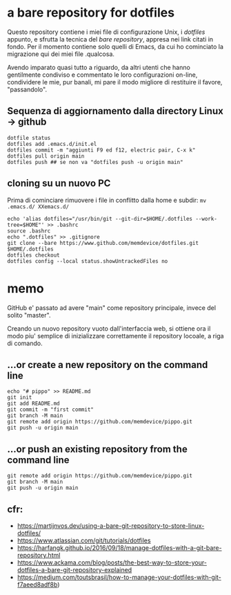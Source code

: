 * a bare repository for dotfiles

Questo repository contiene i miei file di configurazione Unix, i /dotfiles/ appunto, e sfrutta la tecnica del /bare repository/, appresa nei link citati in fondo. Per il momento contiene solo quelli di Emacs, da cui ho cominciato la migrazione qui dei miei file .qualcosa. 

Avendo imparato quasi tutto a riguardo, da altri utenti che hanno gentilmente condiviso e commentato le loro configurazioni on-line, condividere le mie, pur banali, mi pare il modo migliore di restituire il favore, "passandolo".

** Sequenza di aggiornamento dalla directory Linux -> github

#+BEGIN_SRC
dotfile status 
dotfiles add .emacs.d/init.el 
dotfiles commit -m "aggiunti F9 ed f12, electric pair, C-x k" 
dotfiles pull origin main 
dotfiles push ## se non va "dotfiles push -u origin main" 
#+END_SRC

** cloning su un nuovo PC

Prima di cominciare rimuovere i file in conflitto dalla home e subdir: 
=mv .emacs.d/ XXemacs.d/=

#+BEGIN_SRC
echo 'alias dotfiles="/usr/bin/git --git-dir=$HOME/.dotfiles --work-tree=$HOME"' >> .bashrc
source .bashrc
echo ".dotfiles" >> .gitignore
git clone --bare https://www.github.com/memdevice/dotfiles.git $HOME/.dotfiles
dotfiles checkout
dotfiles config --local status.showUntrackedFiles no
#+END_SRC

* memo

GitHub e' passato ad avere "main" come repository principale, invece del solito "master".

Creando un nuovo repository vuoto dall'interfaccia web, si ottiene ora il modo piu' semplice di inizializzare correttamente il repository locoale, a riga di comando. 

** …or create a new repository on the command line

#+BEGIN_SRC
echo "# pippo" >> README.md
git init
git add README.md
git commit -m "first commit"
git branch -M main
git remote add origin https://github.com/memdevice/pippo.git
git push -u origin main
#+END_SRC

** …or push an existing repository from the command line

#+BEGIN_SRC
git remote add origin https://github.com/memdevice/pippo.git
git branch -M main
git push -u origin main
#+END_SRC

** cfr:

- https://martijnvos.dev/using-a-bare-git-repository-to-store-linux-dotfiles/
- https://www.atlassian.com/git/tutorials/dotfiles
- https://harfangk.github.io/2016/09/18/manage-dotfiles-with-a-git-bare-repository.html
- https://www.ackama.com/blog/posts/the-best-way-to-store-your-dotfiles-a-bare-git-repository-explained
- https://medium.com/toutsbrasil/how-to-manage-your-dotfiles-with-git-f7aeed8adf8b)
